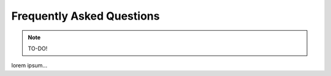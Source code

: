 ==========================
Frequently Asked Questions
==========================

.. note:: TO-DO!

lorem ipsum...
